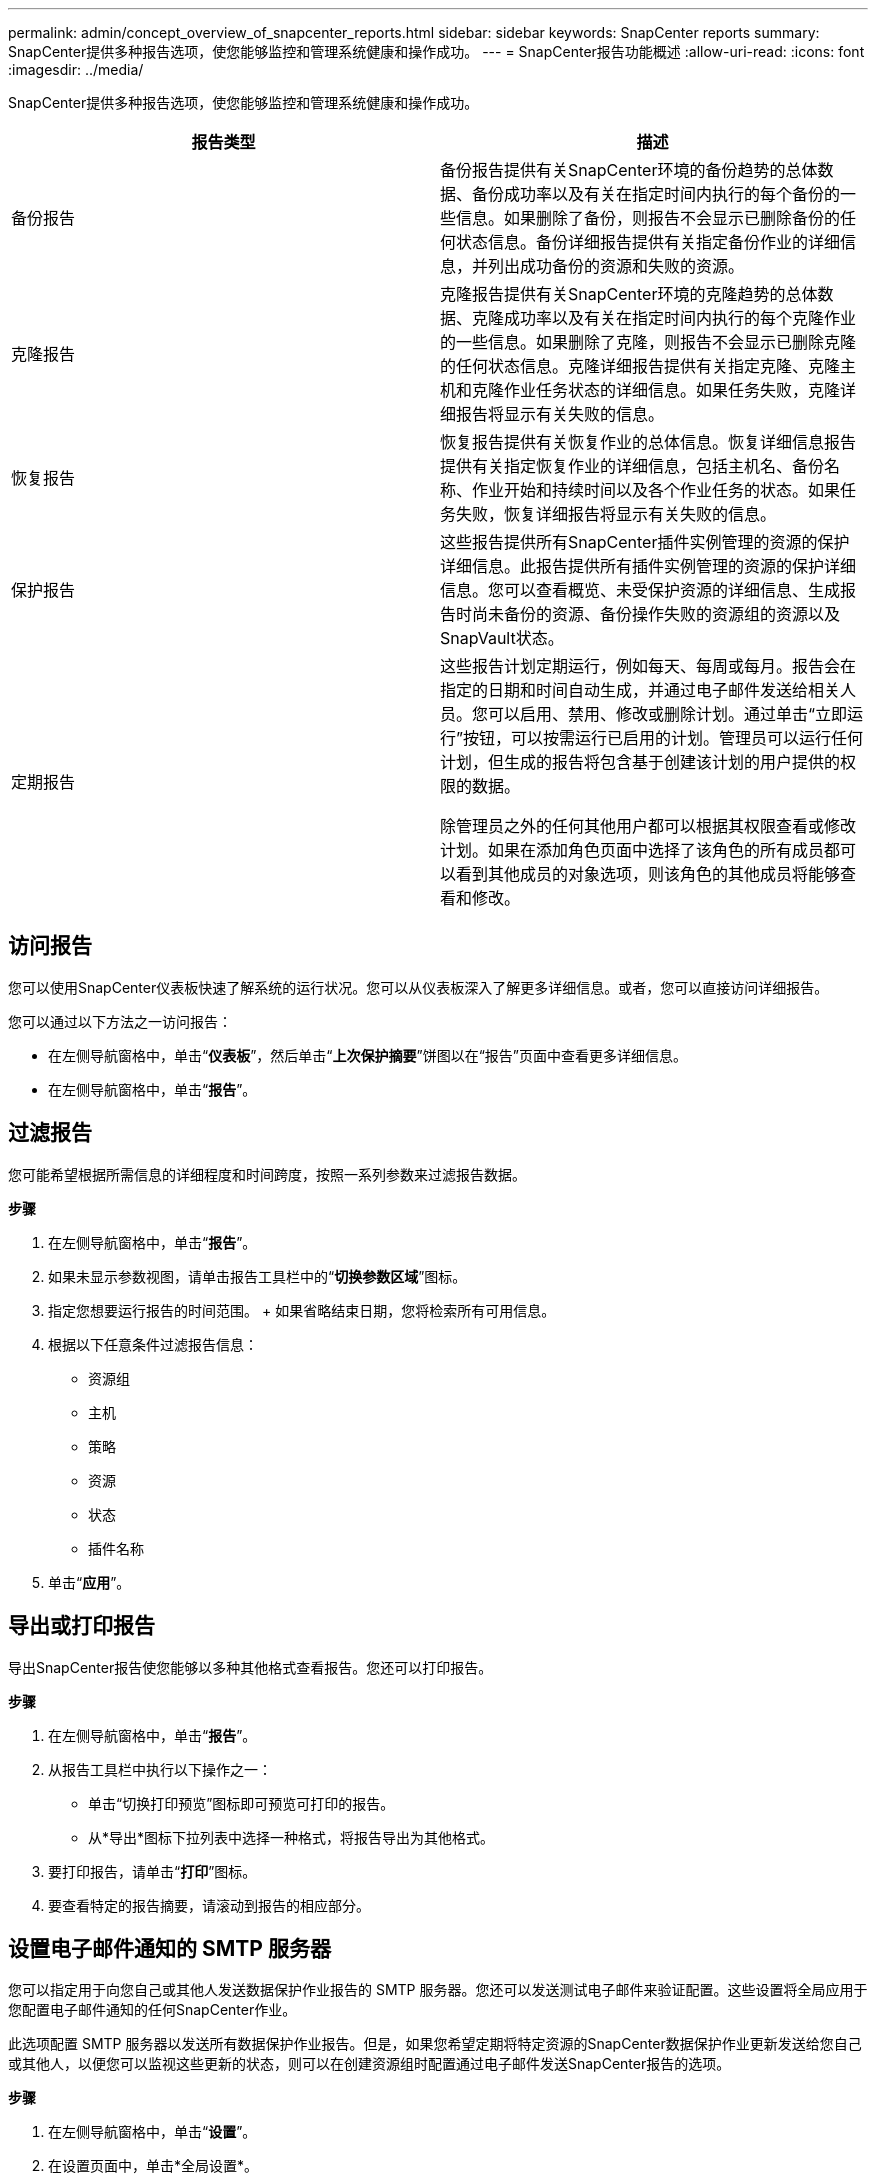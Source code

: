 ---
permalink: admin/concept_overview_of_snapcenter_reports.html 
sidebar: sidebar 
keywords: SnapCenter reports 
summary: SnapCenter提供多种报告选项，使您能够监控和管理系统健康和操作成功。 
---
= SnapCenter报告功能概述
:allow-uri-read: 
:icons: font
:imagesdir: ../media/


[role="lead"]
SnapCenter提供多种报告选项，使您能够监控和管理系统健康和操作成功。

|===
| 报告类型 | 描述 


 a| 
备份报告
 a| 
备份报告提供有关SnapCenter环境的备份趋势的总体数据、备份成功率以及有关在指定时间内执行的每个备份的一些信息。如果删除了备份，则报告不会显示已删除备份的任何状态信息。备份详细报告提供有关指定备份作业的详细信息，并列出成功备份的资源和失败的资源。



 a| 
克隆报告
 a| 
克隆报告提供有关SnapCenter环境的克隆趋势的总体数据、克隆成功率以及有关在指定时间内执行的每个克隆作业的一些信息。如果删除了克隆，则报告不会显示已删除克隆的任何状态信息。克隆详细报告提供有关指定克隆、克隆主机和克隆作业任务状态的详细信息。如果任务失败，克隆详细报告将显示有关失败的信息。



 a| 
恢复报告
 a| 
恢复报告提供有关恢复作业的总体信息。恢复详细信息报告提供有关指定恢复作业的详细信息，包括主机名、备份名称、作业开始和持续时间以及各个作业任务的状态。如果任务失败，恢复详细报告将显示有关失败的信息。



 a| 
保护报告
 a| 
这些报告提供所有SnapCenter插件实例管理的资源的保护详细信息。此报告提供所有插件实例管理的资源的保护详细信息。您可以查看概览、未受保护资源的详细信息、生成报告时尚未备份的资源、备份操作失败的资源组的资源以及SnapVault状态。



 a| 
定期报告
 a| 
这些报告计划定期运行，例如每天、每周或每月。报告会在指定的日期和时间自动生成，并通过电子邮件发送给相关人员。您可以启用、禁用、修改或删除计划。通过单击“立即运行”按钮，可以按需运行已启用的计划。管理员可以运行任何计划，但生成的报告将包含基于创建该计划的用户提供的权限的数据。

除管理员之外的任何其他用户都可以根据其权限查看或修改计划。如果在添加角色页面中选择了该角色的所有成员都可以看到其他成员的对象选项，则该角色的其他成员将能够查看和修改。

|===


== 访问报告

您可以使用SnapCenter仪表板快速了解系统的运行状况。您可以从仪表板深入了解更多详细信息。或者，您可以直接访问详细报告。

您可以通过以下方法之一访问报告：

* 在左侧导航窗格中，单击“*仪表板*”，然后单击“*上次保护摘要*”饼图以在“报告”页面中查看更多详细信息。
* 在左侧导航窗格中，单击“*报告*”。




== 过滤报告

您可能希望根据所需信息的详细程度和时间跨度，按照一系列参数来过滤报告数据。

*步骤*

. 在左侧导航窗格中，单击“*报告*”。
. 如果未显示参数视图，请单击报告工具栏中的“*切换参数区域*”图标。
. 指定您想要运行报告的时间范围。  + 如果省略结束日期，您将检索所有可用信息。
. 根据以下任意条件过滤报告信息：
+
** 资源组
** 主机
** 策略
** 资源
** 状态
** 插件名称


. 单击“*应用*”。




== 导出或打印报告

导出SnapCenter报告使您能够以多种其他格式查看报告。您还可以打印报告。

*步骤*

. 在左侧导航窗格中，单击“*报告*”。
. 从报告工具栏中执行以下操作之一：
+
** 单击“切换打印预览”图标即可预览可打印的报告。
** 从*导出*图标下拉列表中选择一种格式，将报告导出为其他格式。


. 要打印报告，请单击“*打印*”图标。
. 要查看特定的报告摘要，请滚动到报告的相应部分。




== 设置电子邮件通知的 SMTP 服务器

您可以指定用于向您自己或其他人发送数据保护作业报告的 SMTP 服务器。您还可以发送测试电子邮件来验证配置。这些设置将全局应用于您配置电子邮件通知的任何SnapCenter作业。

此选项配置 SMTP 服务器以发送所有数据保护作业报告。但是，如果您希望定期将特定资源的SnapCenter数据保护作业更新发送给您自己或其他人，以便您可以监视这些更新的状态，则可以在创建资源组时配置通过电子邮件发送SnapCenter报告的选项。

*步骤*

. 在左侧导航窗格中，单击“*设置*”。
. 在设置页面中，单击*全局设置*。
. 输入 SMTP 服务器并单击*保存*。
. 要发送测试电子邮件，请输入您要发送电子邮件的电子邮件地址，输入主题，然后单击“*发送*”。




== 配置通过电子邮件发送报告的选项

如果您希望定期将SnapCenter数据保护作业更新发送给自己或他人，以便监控这些更新的状态，则可以在创建资源组时配置通过电子邮件发送SnapCenter报告的选项。

.开始之前
您必须在“设置”下的“全局设置”页面中配置您的 SMTP 服务器。

*步骤*

. 在左侧导航窗格中，单击“*资源*”，然后从列表中选择适当的插件。
. 选择您要查看的资源类型并单击*新建资源组*，或者选择现有的资源组并单击*修改*为现有资源组配置电子邮件报告。
. 在新资源组向导的通知面板中，从下拉菜单中选择是否始终接收报告、在失败时接收报告、在失败或警告时接收报告。
. 输入电子邮件的发件地址、收件人地址以及电子邮件的主题。

